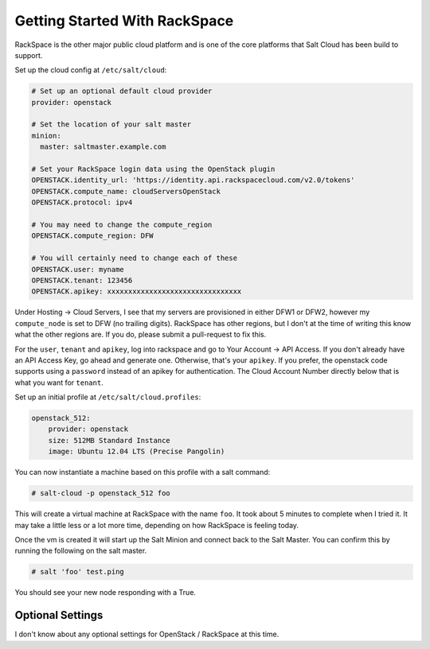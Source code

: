 ==============================
Getting Started With RackSpace
==============================

RackSpace is the other major public cloud platform and is one of the core
platforms that Salt Cloud has been build to support.

Set up the cloud config at ``/etc/salt/cloud``:

.. code-block:: yaml

    # Set up an optional default cloud provider
    provider: openstack

    # Set the location of your salt master
    minion:
      master: saltmaster.example.com

    # Set your RackSpace login data using the OpenStack plugin
    OPENSTACK.identity_url: 'https://identity.api.rackspacecloud.com/v2.0/tokens'
    OPENSTACK.compute_name: cloudServersOpenStack
    OPENSTACK.protocol: ipv4

    # You may need to change the compute_region
    OPENSTACK.compute_region: DFW

    # You will certainly need to change each of these
    OPENSTACK.user: myname
    OPENSTACK.tenant: 123456
    OPENSTACK.apikey: xxxxxxxxxxxxxxxxxxxxxxxxxxxxxxxx

Under Hosting -> Cloud Servers, I see that my servers are provisioned in
either DFW1 or DFW2, however my ``compute_node`` is set to DFW (no trailing
digits).
RackSpace has other regions, but I don't at the time of writing this know
what the other regions are.
If you do, please submit a pull-request to fix this.

For the ``user``, ``tenant`` and ``apikey``, log into rackspace and go to
Your Account -> API Access.
If you don't already have an API Access Key, go ahead and generate one.
Otherwise, that's your ``apikey``.
If you prefer, the openstack code supports using a ``password`` instead
of an apikey for authentication.
The Cloud Account Number directly below that is what you want for ``tenant``.

Set up an initial profile at ``/etc/salt/cloud.profiles``:

.. code-block:: yaml

    openstack_512:
        provider: openstack
        size: 512MB Standard Instance
        image: Ubuntu 12.04 LTS (Precise Pangolin)

You can now instantiate a machine based on this profile with a salt
command:

.. code-block:: bash

    # salt-cloud -p openstack_512 foo

This will create a virtual machine at RackSpace with the name ``foo``.
It took about 5 minutes to complete when I tried it.
It may take a little less or a lot more time,
depending on how RackSpace is feeling today.

Once the vm is created it will start up the Salt Minion and connect back to
the Salt Master.
You can confirm this by running the following on the salt master.

.. code-block:: bash

    # salt 'foo' test.ping

You should see your new node responding with a True.

Optional Settings
=================

I don't know about any optional settings for OpenStack / RackSpace
at this time.
